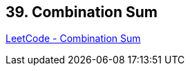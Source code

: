 == 39. Combination Sum

https://leetcode.com/problems/combination-sum/[LeetCode - Combination Sum]

